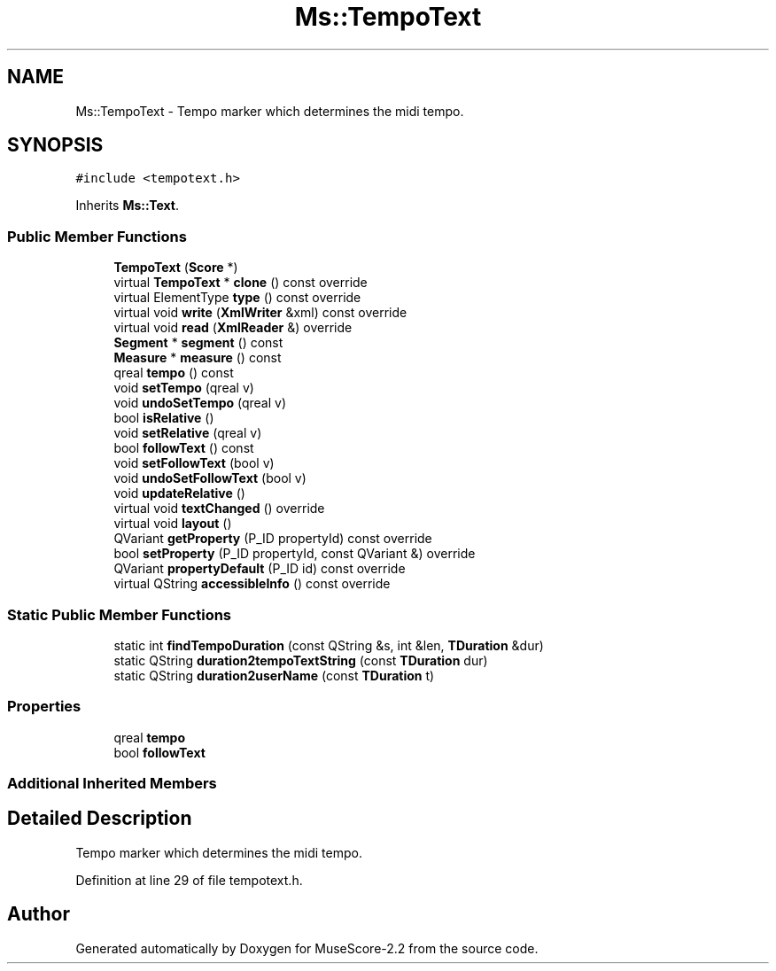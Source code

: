 .TH "Ms::TempoText" 3 "Mon Jun 5 2017" "MuseScore-2.2" \" -*- nroff -*-
.ad l
.nh
.SH NAME
Ms::TempoText \- Tempo marker which determines the midi tempo\&.  

.SH SYNOPSIS
.br
.PP
.PP
\fC#include <tempotext\&.h>\fP
.PP
Inherits \fBMs::Text\fP\&.
.SS "Public Member Functions"

.in +1c
.ti -1c
.RI "\fBTempoText\fP (\fBScore\fP *)"
.br
.ti -1c
.RI "virtual \fBTempoText\fP * \fBclone\fP () const override"
.br
.ti -1c
.RI "virtual ElementType \fBtype\fP () const override"
.br
.ti -1c
.RI "virtual void \fBwrite\fP (\fBXmlWriter\fP &xml) const override"
.br
.ti -1c
.RI "virtual void \fBread\fP (\fBXmlReader\fP &) override"
.br
.ti -1c
.RI "\fBSegment\fP * \fBsegment\fP () const"
.br
.ti -1c
.RI "\fBMeasure\fP * \fBmeasure\fP () const"
.br
.ti -1c
.RI "qreal \fBtempo\fP () const"
.br
.ti -1c
.RI "void \fBsetTempo\fP (qreal v)"
.br
.ti -1c
.RI "void \fBundoSetTempo\fP (qreal v)"
.br
.ti -1c
.RI "bool \fBisRelative\fP ()"
.br
.ti -1c
.RI "void \fBsetRelative\fP (qreal v)"
.br
.ti -1c
.RI "bool \fBfollowText\fP () const"
.br
.ti -1c
.RI "void \fBsetFollowText\fP (bool v)"
.br
.ti -1c
.RI "void \fBundoSetFollowText\fP (bool v)"
.br
.ti -1c
.RI "void \fBupdateRelative\fP ()"
.br
.ti -1c
.RI "virtual void \fBtextChanged\fP () override"
.br
.ti -1c
.RI "virtual void \fBlayout\fP ()"
.br
.ti -1c
.RI "QVariant \fBgetProperty\fP (P_ID propertyId) const override"
.br
.ti -1c
.RI "bool \fBsetProperty\fP (P_ID propertyId, const QVariant &) override"
.br
.ti -1c
.RI "QVariant \fBpropertyDefault\fP (P_ID id) const override"
.br
.ti -1c
.RI "virtual QString \fBaccessibleInfo\fP () const override"
.br
.in -1c
.SS "Static Public Member Functions"

.in +1c
.ti -1c
.RI "static int \fBfindTempoDuration\fP (const QString &s, int &len, \fBTDuration\fP &dur)"
.br
.ti -1c
.RI "static QString \fBduration2tempoTextString\fP (const \fBTDuration\fP dur)"
.br
.ti -1c
.RI "static QString \fBduration2userName\fP (const \fBTDuration\fP t)"
.br
.in -1c
.SS "Properties"

.in +1c
.ti -1c
.RI "qreal \fBtempo\fP"
.br
.ti -1c
.RI "bool \fBfollowText\fP"
.br
.in -1c
.SS "Additional Inherited Members"
.SH "Detailed Description"
.PP 
Tempo marker which determines the midi tempo\&. 
.PP
Definition at line 29 of file tempotext\&.h\&.

.SH "Author"
.PP 
Generated automatically by Doxygen for MuseScore-2\&.2 from the source code\&.
